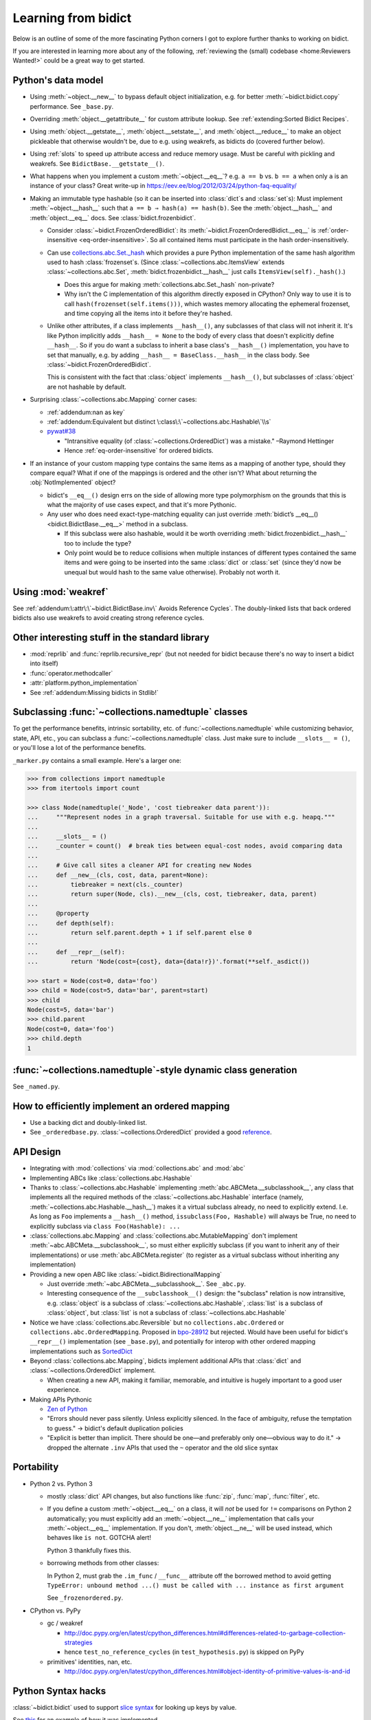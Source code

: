 Learning from bidict
--------------------

Below is an outline of
some of the more fascinating Python corners
I got to explore further
thanks to working on bidict.

If you are interested in learning more about any of the following,
:ref:`reviewing the (small) codebase <home:Reviewers Wanted!>`
could be a great way to get started.


Python's data model
===================

- Using :meth:`~object.__new__` to bypass default object initialization,
  e.g. for better :meth:`~bidict.bidict.copy` performance.
  See ``_base.py``.

- Overriding :meth:`object.__getattribute__` for custom attribute lookup.
  See :ref:`extending:Sorted Bidict Recipes`.

- Using
  :meth:`object.__getstate__`,
  :meth:`object.__setstate__`, and
  :meth:`object.__reduce__` to make an object pickleable
  that otherwise wouldn't be,
  due to e.g. using weakrefs,
  as bidicts do (covered further below).

- Using :ref:`slots` to speed up attribute access and reduce memory usage.
  Must be careful with pickling and weakrefs.
  See ``BidictBase.__getstate__()``.

- What happens when you implement a custom :meth:`~object.__eq__`?
  e.g. ``a == b`` vs. ``b == a`` when only ``a`` is an instance of your class?
  Great write-up in https://eev.ee/blog/2012/03/24/python-faq-equality/

- Making an immutable type hashable
  (so it can be inserted into :class:`dict`\s and :class:`set`\s):
  Must implement :meth:`~object.__hash__` such that
  ``a == b ⇒ hash(a) == hash(b)``.
  See the :meth:`object.__hash__` and :meth:`object.__eq__` docs.
  See :class:`bidict.frozenbidict`.

  - Consider :class:`~bidict.FrozenOrderedBidict`:
    its :meth:`~bidict.FrozenOrderedBidict.__eq__`
    is :ref:`order-insensitive <eq-order-insensitive>`.
    So all contained items must participate in the hash order-insensitively.

  - Can use `collections.abc.Set._hash <https://github.com/python/cpython/blob/a0374d/Lib/_collections_abc.py#L521>`__
    which provides a pure Python implementation of the same hash algorithm
    used to hash :class:`frozenset`\s.
    (Since :class:`~collections.abc.ItemsView` extends
    :class:`~collections.abc.Set`,
    :meth:`bidict.frozenbidict.__hash__`
    just calls ``ItemsView(self)._hash()``.)

    - Does this argue for making :meth:`collections.abc.Set._hash` non-private?

    - Why isn't the C implementation of this algorithm directly exposed in
      CPython? Only way to use it is to call ``hash(frozenset(self.items()))``,
      which wastes memory allocating the ephemeral frozenset,
      and time copying all the items into it before they're hashed.

  - Unlike other attributes, if a class implements ``__hash__()``,
    any subclasses of that class will not inherit it.
    It's like Python implicitly adds ``__hash__ = None`` to the body
    of every class that doesn't explicitly define ``__hash__``.
    So if you do want a subclass to inherit a base class's ``__hash__()``
    implementation, you have to set that manually,
    e.g. by adding ``__hash__ = BaseClass.__hash__`` in the class body.
    See :class:`~bidict.FrozenOrderedBidict`.

    This is consistent with the fact that
    :class:`object` implements ``__hash__()``,
    but subclasses of :class:`object`
    are not hashable by default.

- Surprising :class:`~collections.abc.Mapping` corner cases:

  - :ref:`addendum:nan as key`

  - :ref:`addendum:Equivalent but distinct \:class\:\`~collections.abc.Hashable\`\\s`

  - `pywat#38 <https://github.com/cosmologicon/pywat/issues/38>`__

    - "Intransitive equality
      (of :class:`~collections.OrderedDict`)
      was a mistake." –Raymond Hettinger

    - Hence :ref:`eq-order-insensitive`
      for ordered bidicts.

- If an instance of your custom mapping type
  contains the same items as a mapping of another type,
  should they compare equal?
  What if one of the mappings is ordered and the other isn't?
  What about returning the :obj:`NotImplemented` object?

  - bidict's ``__eq__()`` design
    errs on the side of allowing more type polymorphism
    on the grounds that this is what the majority of use cases expect,
    and that it's more Pythonic.

  - Any user who does need exact-type-matching equality can just override
    :meth:`bidict’s __eq__() <bidict.BidictBase.__eq__>` method in a subclass.

    - If this subclass were also hashable, would it be worth overriding
      :meth:`bidict.frozenbidict.__hash__` too to include the type?

    - Only point would be to reduce collisions when multiple instances of different
      types contained the same items
      and were going to be inserted into the same :class:`dict` or :class:`set`
      (since they'd now be unequal but would hash to the same value otherwise).
      Probably not worth it.


Using :mod:`weakref`
====================

See :ref:`addendum:\:attr\:\`~bidict.BidictBase.inv\` Avoids Reference Cycles`.
The doubly-linked lists that back ordered bidicts also use weakrefs
to avoid creating strong reference cycles.


Other interesting stuff in the standard library
===============================================

- :mod:`reprlib` and :func:`reprlib.recursive_repr`
  (but not needed for bidict because there's no way to insert a bidict into itself)
- :func:`operator.methodcaller`
- :attr:`platform.python_implementation`
- See :ref:`addendum:Missing bidicts in Stdlib!`


Subclassing :func:`~collections.namedtuple` classes
===================================================

To get the performance benefits, intrinsic sortability, etc.
of :func:`~collections.namedtuple`
while customizing behavior, state, API, etc.,
you can subclass a :func:`~collections.namedtuple` class.
Just make sure to include ``__slots__ = ()``,
or you'll lose a lot of the performance benefits.

``_marker.py`` contains a small example.
Here's a larger one:

.. code:: python

   >>> from collections import namedtuple
   >>> from itertools import count

   >>> class Node(namedtuple('_Node', 'cost tiebreaker data parent')):
   ...     """Represent nodes in a graph traversal. Suitable for use with e.g. heapq."""
   ...
   ...     __slots__ = ()
   ...     _counter = count()  # break ties between equal-cost nodes, avoid comparing data
   ...
   ...     # Give call sites a cleaner API for creating new Nodes
   ...     def __new__(cls, cost, data, parent=None):
   ...         tiebreaker = next(cls._counter)
   ...         return super(Node, cls).__new__(cls, cost, tiebreaker, data, parent)
   ...
   ...     @property
   ...     def depth(self):
   ...         return self.parent.depth + 1 if self.parent else 0
   ...
   ...     def __repr__(self):
   ...         return 'Node(cost={cost}, data={data!r})'.format(**self._asdict())

   >>> start = Node(cost=0, data='foo')
   >>> child = Node(cost=5, data='bar', parent=start)
   >>> child
   Node(cost=5, data='bar')
   >>> child.parent
   Node(cost=0, data='foo')
   >>> child.depth
   1


:func:`~collections.namedtuple`-style dynamic class generation
==============================================================

See ``_named.py``.


How to efficiently implement an ordered mapping
===============================================

- Use a backing dict and doubly-linked list.

- See ``_orderedbase.py``.
  :class:`~collections.OrderedDict` provided a good
  `reference <https://github.com/python/cpython/blob/a0374d/Lib/collections/__init__.py#L71>`_.


API Design
==========

- Integrating with :mod:`collections` via :mod:`collections.abc` and :mod:`abc`

- Implementing ABCs like :class:`collections.abc.Hashable`

- Thanks to :class:`~collections.abc.Hashable`
  implementing :meth:`abc.ABCMeta.__subclasshook__`,
  any class that implements all the required methods of the
  :class:`~collections.abc.Hashable` interface
  (namely, :meth:`~collections.abc.Hashable.__hash__`)
  makes it a virtual subclass already, no need to explicitly extend.
  I.e. As long as ``Foo`` implements a ``__hash__()`` method,
  ``issubclass(Foo, Hashable)`` will always be True,
  no need to explicitly subclass via ``class Foo(Hashable): ...``

- :class:`collections.abc.Mapping` and
  :class:`collections.abc.MutableMapping`
  don't implement :meth:`~abc.ABCMeta.__subclasshook__`,
  so must either explicitly subclass
  (if you want to inherit any of their implementations)
  or use :meth:`abc.ABCMeta.register`
  (to register as a virtual subclass without inheriting any implementation)

- Providing a new open ABC like :class:`~bidict.BidirectionalMapping`

  - Just override :meth:`~abc.ABCMeta.__subclasshook__`.
    See ``_abc.py``.

  - Interesting consequence of the ``__subclasshook__()`` design:
    the "subclass" relation is now intransitive,
    e.g. :class:`object` is a subclass of :class:`~collections.abc.Hashable`,
    :class:`list` is a subclass of :class:`object`,
    but :class:`list` is not a subclass of :class:`~collections.abc.Hashable`

- Notice we have :class:`collections.abc.Reversible`
  but no ``collections.abc.Ordered`` or ``collections.abc.OrderedMapping``.
  Proposed in `bpo-28912 <https://bugs.python.org/issue28912>`__ but rejected.
  Would have been useful for bidict's ``__repr__()`` implementation (see ``_base.py``),
  and potentially for interop with other ordered mapping implementations
  such as `SortedDict <http://www.grantjenks.com/docs/sortedcontainers/sorteddict.html>`__

- Beyond :class:`collections.abc.Mapping`, bidicts implement additional APIs
  that :class:`dict` and :class:`~collections.OrderedDict` implement.

  - When creating a new API, making it familiar, memorable, and intuitive
    is hugely important to a good user experience.

- Making APIs Pythonic

  - `Zen of Python <https://www.python.org/dev/peps/pep-0020/>`__

  - "Errors should never pass silently.
    Unless explicitly silenced.
    In the face of ambiguity, refuse the temptation to guess."
    → bidict's default duplication policies

  - "Explicit is better than implicit.
    There should be one—and preferably only one—obvious way to do it."
    → dropped the alternate ``.inv`` APIs that used
    the ``~`` operator and the old slice syntax


Portability
===========

- Python 2 vs. Python 3

  - mostly :class:`dict` API changes,
    but also functions like :func:`zip`, :func:`map`, :func:`filter`, etc.

  - If you define a custom :meth:`~object.__eq__` on a class,
    it will *not* be used for ``!=`` comparisons on Python 2 automatically;
    you must explicitly add an :meth:`~object.__ne__` implementation
    that calls your :meth:`~object.__eq__` implementation.
    If you don't, :meth:`object.__ne__` will be used instead,
    which behaves like ``is not``.
    GOTCHA alert!

    Python 3 thankfully fixes this.

  - borrowing methods from other classes:

    In Python 2, must grab the ``.im_func`` / ``__func__``
    attribute off the borrowed method to avoid getting
    ``TypeError: unbound method ...() must be called with ... instance as first argument``

    See ``_frozenordered.py``.

- CPython vs. PyPy

  - gc / weakref

    - http://doc.pypy.org/en/latest/cpython_differences.html#differences-related-to-garbage-collection-strategies
    - hence ``test_no_reference_cycles`` (in ``test_hypothesis.py``)
      is skipped on PyPy

  - primitives' identities, nan, etc.

    - http://doc.pypy.org/en/latest/cpython_differences.html#object-identity-of-primitive-values-is-and-id


Python Syntax hacks
===================

:class:`~bidict.bidict` used to support
`slice syntax <http://bidict.readthedocs.io/en/v0.9.0.post1/intro.html#bidict-bidict>`__
for looking up keys by value.

See `this <https://github.com/jab/bidict/blob/356dbe3/bidict/_bidict.py#L25>`__
for an example of how it was implemented.

See `#19 <https://github.com/jab/bidict/issues/19>`__ for why it was dropped.


Tools
=====

See :ref:`thanks:Projects` for some of the fantastic tools
for software verification, performance, code quality, etc.
that bidict has provided a reason to learn and master.

